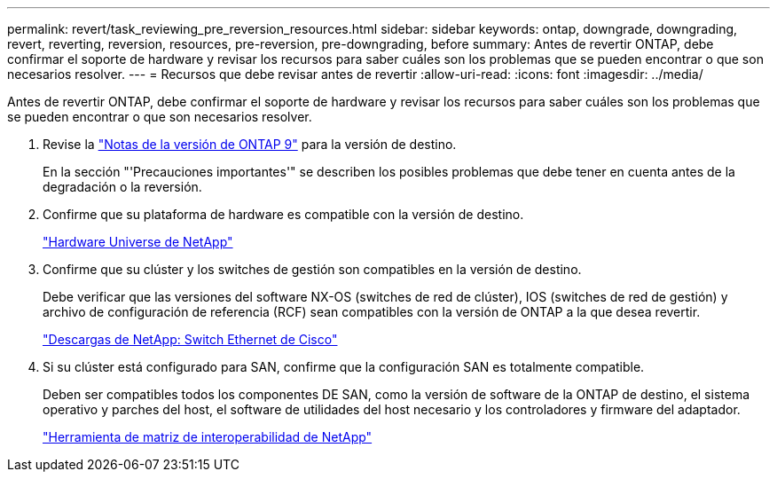 ---
permalink: revert/task_reviewing_pre_reversion_resources.html 
sidebar: sidebar 
keywords: ontap, downgrade, downgrading, revert, reverting, reversion, resources, pre-reversion, pre-downgrading, before 
summary: Antes de revertir ONTAP, debe confirmar el soporte de hardware y revisar los recursos para saber cuáles son los problemas que se pueden encontrar o que son necesarios resolver. 
---
= Recursos que debe revisar antes de revertir
:allow-uri-read: 
:icons: font
:imagesdir: ../media/


[role="lead"]
Antes de revertir ONTAP, debe confirmar el soporte de hardware y revisar los recursos para saber cuáles son los problemas que se pueden encontrar o que son necesarios resolver.

. Revise la link:https://library.netapp.com/ecmdocs/ECMLP2492508/html/frameset.html["Notas de la versión de ONTAP 9"] para la versión de destino.
+
En la sección "'Precauciones importantes'" se describen los posibles problemas que debe tener en cuenta antes de la degradación o la reversión.

. Confirme que su plataforma de hardware es compatible con la versión de destino.
+
https://hwu.netapp.com["Hardware Universe de NetApp"^]

. Confirme que su clúster y los switches de gestión son compatibles en la versión de destino.
+
Debe verificar que las versiones del software NX-OS (switches de red de clúster), IOS (switches de red de gestión) y archivo de configuración de referencia (RCF) sean compatibles con la versión de ONTAP a la que desea revertir.

+
http://mysupport.netapp.com/NOW/download/software/cm_switches/["Descargas de NetApp: Switch Ethernet de Cisco"]

. Si su clúster está configurado para SAN, confirme que la configuración SAN es totalmente compatible.
+
Deben ser compatibles todos los componentes DE SAN, como la versión de software de la ONTAP de destino, el sistema operativo y parches del host, el software de utilidades del host necesario y los controladores y firmware del adaptador.

+
https://mysupport.netapp.com/matrix["Herramienta de matriz de interoperabilidad de NetApp"^]


